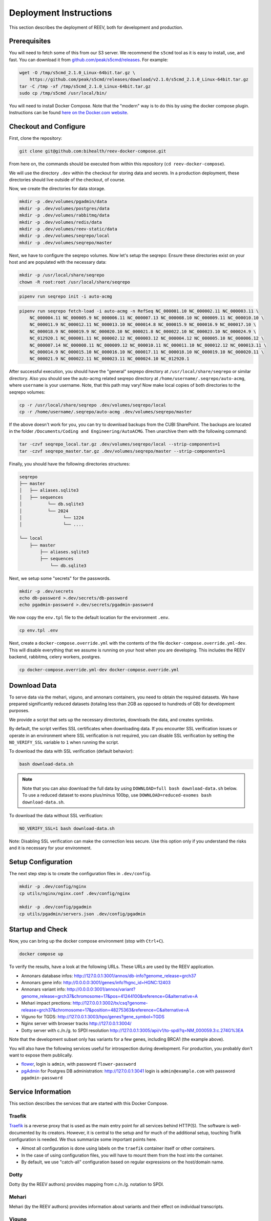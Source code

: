 .. _ops_deploy:

-----------------------
Deployment Instructions
-----------------------

This section describes the deployment of REEV, both for development and production.

.. _ops_deploy_prerequisites:

Prerequisites
=============

You will need to fetch some of this from our S3 server.
We recommend the ``s5cmd`` tool as it is easy to install, use, and fast.
You can download it from `github.com/peak/s5cmd/releases <https://github.com/peak/s5cmd/releases>`__.
For example:

.. code:: bash

   wget -O /tmp/s5cmd_2.1.0_Linux-64bit.tar.gz \
       https://github.com/peak/s5cmd/releases/download/v2.1.0/s5cmd_2.1.0_Linux-64bit.tar.gz
   tar -C /tmp -xf /tmp/s5cmd_2.1.0_Linux-64bit.tar.gz
   sudo cp /tmp/s5cmd /usr/local/bin/

You will need to install Docker Compose.
Note that the "modern" way is to do this by using the docker compose plugin.
Instructions can be found `here on the Docker.com website <https://docs.docker.com/compose/install/linux/#install-using-the-repository>`__.

.. _ops_deploy_checkout_configure:

Checkout and Configure
======================


First, clone the repository:

.. code:: bash

   git clone git@github.com:bihealth/reev-docker-compose.git

From here on, the commands should be executed from within this repository (``cd reev-docker-compose``).

We will use the directory ``.dev`` within the checkout for storing data and secrets.
In a production deployment, these directories should live outside of the checkout, of course.

Now, we create the directories for data storage.

.. code:: bash

   mkdir -p .dev/volumes/pgadmin/data
   mkdir -p .dev/volumes/postgres/data
   mkdir -p .dev/volumes/rabbitmq/data
   mkdir -p .dev/volumes/redis/data
   mkdir -p .dev/volumes/reev-static/data
   mkdir -p .dev/volumes/seqrepo/local
   mkdir -p .dev/volumes/seqrepo/master

Next, we have to configure the seqrepo volumes. Now let's setup the seqrepo:
Ensure these directories exist on your host and are populated with the necessary data:

.. code-block:: bash

    mkdir -p /usr/local/share/seqrepo
    chown -R root:root /usr/local/share/seqrepo

.. code-block:: bash

    pipenv run seqrepo init -i auto-acmg

.. code-block:: bash

    pipenv run seqrepo fetch-load -i auto-acmg -n RefSeq NC_000001.10 NC_000002.11 NC_000003.11 \
        NC_000004.11 NC_000005.9 NC_000006.11 NC_000007.13 NC_000008.10 NC_000009.11 NC_000010.10 \
        NC_000011.9 NC_000012.11 NC_000013.10 NC_000014.8 NC_000015.9 NC_000016.9 NC_000017.10 \
        NC_000018.9 NC_000019.9 NC_000020.10 NC_000021.8 NC_000022.10 NC_000023.10 NC_000024.9 \
        NC_012920.1 NC_000001.11 NC_000002.12 NC_000003.12 NC_000004.12 NC_000005.10 NC_000006.12 \
        NC_000007.14 NC_000008.11 NC_000009.12 NC_000010.11 NC_000011.10 NC_000012.12 NC_000013.11 \
        NC_000014.9 NC_000015.10 NC_000016.10 NC_000017.11 NC_000018.10 NC_000019.10 NC_000020.11 \
        NC_000021.9 NC_000022.11 NC_000023.11 NC_000024.10 NC_012920.1

After successful execution, you should have the "general" seqrepo directory at
``/usr/local/share/seqrepo`` or similar directory. Also you should see the auto-acmg related seqrepo
directory at ``/home/username/.seqrepo/auto-acmg``, where ``username`` is your username. Note, that
this path may vary! Now make local copies of both directories to the seqrepo volumes:

.. code-block:: bash

    cp -r /usr/local/share/seqrepo .dev/volumes/seqrepo/local
    cp -r /home/username/.seqrepo/auto-acmg .dev/volumes/seqrepo/master

If the above doesn't work for you, you can try to download backups from the CUBI SharePoint. The
backups are located in the folder ``/Documents/Coding and Engineering/AutoACMG``. Then unarchive
them with the following command:

.. code-block:: bash

    tar -czvf seqrepo_local.tar.gz .dev/volumes/seqrepo/local --strip-components=1
    tar -czvf seqrepo_master.tar.gz .dev/volumes/seqrepo/master --strip-components=1

Finally, you should have the following directories structures:

.. code-block:: bash

    seqrepo
    ├── master
    │   ├── aliases.sqlite3
    │   ├── sequences
    │          └── db.sqlite3
    │          └── 2024
    │                └── 1224
    │                └── ....

    └── local
        ├── master
            ├── aliases.sqlite3
            ├── sequences
                └── db.sqlite3


Next, we setup some "secrets" for the passwords.

.. code:: bash

   mkdir -p .dev/secrets
   echo db-password >.dev/secrets/db-password
   echo pgadmin-password >.dev/secrets/pgadmin-password

We now copy the ``env.tpl`` file to the default location for the environment ``.env``.

.. code:: bash

   cp env.tpl .env

Next, create a ``docker-compose.override.yml`` with the contents of the file ``docker-compose.override.yml-dev``.
This will disable everything that we assume is running on your host when you are developing.
This includes the REEV backend, rabbitmq, celery workers, postgres.

.. code:: bash

   cp docker-compose.override.yml-dev docker-compose.override.yml

.. _ops_deploy_download_data:

Download Data
=============

To serve data via the mehari, viguno, and annonars containers, you need to obtain the required datasets.
We have prepared significantly reduced datasets (totaling less than 2GB as opposed to hundreds of GB) for development purposes.

We provide a script that sets up the necessary directories, downloads the data, and creates symlinks.

By default, the script verifies SSL certificates when downloading data.
If you encounter SSL verification issues or operate in an environment where SSL verification is not required, you can disable SSL verification by setting the ``NO_VERIFY_SSL`` variable to ``1`` when running the script.

To download the data with SSL verification (default behavior):

.. code:: bash

   bash download-data.sh

.. note::

    Note that you can also download the full data by using ``DOWNLOAD=full bash download-data.sh`` below.
    To use a reduced dataset to exons plus/minus 100bp, use ``DOWNLOAD=reduced-exomes bash download-data.sh``.

To download the data without SSL verification:

.. code:: bash

   NO_VERIFY_SSL=1 bash download-data.sh

Note: Disabling SSL verification can make the connection less secure.
Use this option only if you understand the risks and it is necessary for your environment.

.. _ops_deploy_setup_configuration:

Setup Configuration
===================

The next step step is to create the configuration files in ``.dev/config``.

.. code:: bash

   mkdir -p .dev/config/nginx
   cp utils/nginx/nginx.conf .dev/config/nginx

   mkdir -p .dev/config/pgadmin
   cp utils/pgadmin/servers.json .dev/config/pgadmin

.. _ops_deploy_startup_check:

Startup and Check
=================


Now, you can bring up the docker compose environment (stop with
``Ctrl+C``).

.. code:: bash

   docker compose up

To verify the results, have a look at the following URLs.
These URLs are used by the REEV application.

-  Annonars database infos:
   http://127.0.0.1:3001/annos/db-info?genome_release=grch37
-  Annonars gene info: http://0.0.0.0:3001/genes/info?hgnc_id=HGNC:12403
-  Annonars variant info:
   http://0.0.0.0:3001/annos/variant?genome_release=grch37&chromosome=17&pos=41244100&reference=G&alternative=A
-  Mehari impact prections:
   http://127.0.0.1:3002/tx/csq?genome-release=grch37&chromosome=17&position=48275363&reference=C&alternative=A
-  Viguno for TGDS: http://127.0.0.1:3003/hpo/genes?gene_symbol=TGDS
-  Nginx server with browser tracks http://127.0.0.1:3004/
-  Dotty server with c./n./g. to SPDI resolution
   http://127.0.0.1:3005/api/v1/to-spdi?q=NM_000059.3:c.274G%3EA

Note that the development subset only has variants for a few genes, including BRCA1 (the example above).

You will also have the following services useful for introspection during development.
For production, you probably don't want to expose them publically.

-  `flower <https://flower.readthedocs.io/en/latest/>`__, login is ``admin``, with password ``flower-password``
-  `pgAdmin <https://www.pgadmin.org/>`__ for Postgres DB administration: http://127.0.0.1:3041 login is ``admin@example.com`` with password ``pgadmin-password``

.. _ops_deploy_service_information:

Service Information
===================

This section describes the services that are started with this Docker Compose.

Traefik
-------

`Traefik <https://traefik.io/traefik/>`__ is a reverse proxy that is used as the main entry point for all services behind HTTP(S).
The software is well-documented by its creators.
However, it is central to the setup and for much of the additional setup, touching Trafik configuration is needed.
We thus summarize some important points here.

-  Almost all configuration is done using labels on the ``traefik`` container itself or other containers.
-  In the case of using configuration files, you will have to mount them from the host into the container.
-  By default, we use "catch-all" configuration based on regular expressions on the host/domain name.

Dotty
-----

Dotty (by the REEV authors) provides mapping from c./n./g. notation to SPDI.

Mehari
------

Mehari (by the REEV authors) provides information about variants and their effect on individual transcripts.

Viguno
------

Viguno (by the REEV authors) provides HPO/OMIM related information.

Annonars
--------

Annonars (by the REEV authors) provides variant annotation from public
databases.

Postgres
--------

We use postgres for the database backend of REEV.

Rabbitmq
--------

We use rabbitmq for message queues.

Redis
-----

REDIS is used for storing authentication sessions.

PgAdmin
-------

PgAdmin is a web-based administration tool for Postgres.
We provide it for development and debugging but it can also come in handy in production.

Flower
------

Flower is a web-based application for monitoring and administrating Celery.
